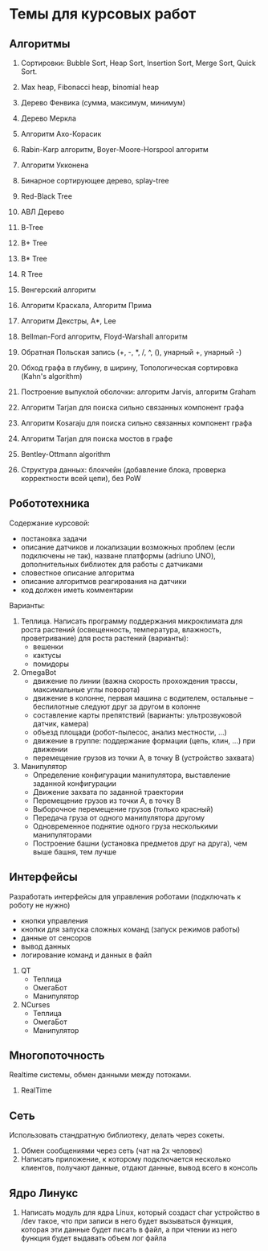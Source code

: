 

* Темы для курсовых работ


** Алгоритмы

   1. Сортировки: Bubble Sort, Heap Sort, Insertion Sort, Merge Sort, Quick Sort.

   2. Max heap, Fibonacci heap, binomial heap

   3. Дерево Фенвика (сумма, максимум, минимум)

   4. Дерево Меркла
      
   5. Алгоритм Ахо-Корасик

   6. Rabin-Karp алгоритм, Boyer-Moore-Horspool алгоритм

   7. Алгоритм Укконена

   8. Бинарное сортирующее дерево, splay-tree

   9. Red-Black Tree

   10. АВЛ Дерево

   11. B-Tree

   12. B+ Tree

   13. B* Tree

   14. R Tree

   15. Венгерский алгоритм

   16. Алгоритм Краскала, Алгоритм Прима

   17. Алгоритм Декстры, A*, Lee

   18. Bellman-Ford алгоритм, Floyd-Warshall алгоритм

   19. Обратная Польская запись (+, -, *, /, ^, (), унарный +, унарный -)

   20. Обход графа в глубину, в ширину, Топологическая сортировка (Kahn's algorithm)

   21. Построение выпуклой оболочки: алгоритм Jarvis, алгоритм Graham

   22. Алгоритм Tarjan для поиска сильно связанных компонент графа

   23. Алгоритм Kosaraju для поиска сильно связанных компонент графа

   24. Алгоритм Tarjan для поиска мостов в графе

   25. Bentley-Ottmann algorithm

   26. Структура данных: блокчейн (добавление блока, проверка корректности всей цепи), без PoW
      

** Робототехника

   Содержание курсовой:
   + постановка задачи
   + описание датчиков и локализации возможных проблем (если подключены не так),
     назване платформы (adriuno UNO), дополнительных библиотек для работы с датчиками
   + словестное описание алгоритма
   + описание алгоритмов реагирования на датчики
   + код должен иметь комментарии
     

   Варианты:
  
   1. Теплица. Написать программу поддержания микроклимата для роста растений
      (освещенность, температура, влажность, проветривание) для роста растений (варианты):
      + вешенки
      + кактусы
      + помидоры
      
   2. OmegaBot
      + движение по линии (важна скорость прохождения трассы, максимальные углы поворота)
      + движение в колонне, первая машина с водителем, остальные -- беспилотные следуют друг за другом в колонне
      + составление карты препятствий (варианты: ультрозвуковой датчик, камера)
      + объезд площади (робот-пылесос, анализ местности, ...)
      + движение в группе: поддержание формации (цепь, клин, ...) при движении
      + перемещение грузов из точки A, в точку B (устройство захвата)
      
   3. Манипулятор
      + Определение конфигурации манипулятора, выставление заданной конфигурации
      + Движение захвата по заданной траектории
      + Перемещение грузов из точки A, в точку B
      + Выборочное перемещение грузов (только красный)
      + Передача груза от одного манипулятора другому
      + Одновременное поднятие одного груза несколькими манипуляторами
      + Построение башни (установка предметов друг на друга), чем выше башня, тем лучше
        


** Интерфейсы

   Разработать интерфейсы для управления роботами (подключать к роботу не нужно)
   + кнопки управления
   + кнопки для запуска сложных команд (запуск режимов работы)
   + данные от сенсоров
   + вывод данных
   + логирование команд и данных в файл


   1. QT
      + Теплица
      + ОмегаБот
      + Манипулятор
      
   2. NCurses
      + Теплица
      + ОмегаБот
      + Манипулятор


** Многопоточность

   Realtime системы, обмен данными между потоками.

   1. RealTime 


** Сеть

   Использовать стандратную библиотеку, делать через сокеты.

   1. Обмен сообщениями через сеть (чат на 2х человек)
   2. Написать приложение, к которому подключается несколько клиентов,
      получают данные, отдают данные, вывод всего в консоль


** Ядро Линукс

   1. Написать модуль для ядра Linux, который создаст char устройство в /dev такое, что
      при записи в него будет вызываться функция, которая эти данные будет писать в файл,
      а при чтении из него функция будет выдавать объем лог файла
